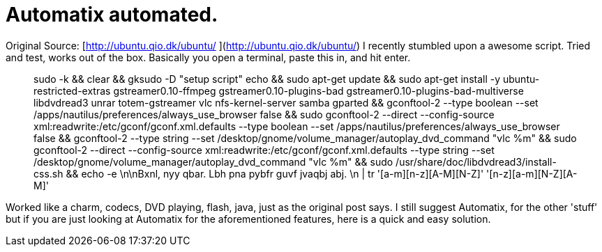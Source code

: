 = Automatix automated.
:hp-tags: Uncategorized

  
Original Source: [http://ubuntu.qio.dk/ubuntu/  
](http://ubuntu.qio.dk/ubuntu/)  
I recently stumbled upon a awesome script. Tried and test, works out of the box. Basically you open a terminal, paste this in, and hit enter.




> sudo -k && clear && gksudo -D "setup script" echo && sudo apt-get update && sudo apt-get install -y ubuntu-restricted-extras  gstreamer0.10-ffmpeg gstreamer0.10-plugins-bad gstreamer0.10-plugins-bad-multiverse libdvdread3 unrar totem-gstreamer  vlc  nfs-kernel-server samba gparted  && gconftool-2 --type boolean --set /apps/nautilus/preferences/always_use_browser false && sudo gconftool-2 --direct --config-source xml:readwrite:/etc/gconf/gconf.xml.defaults --type boolean --set /apps/nautilus/preferences/always_use_browser false && gconftool-2 --type string --set /desktop/gnome/volume_manager/autoplay_dvd_command "vlc %m" && sudo gconftool-2 --direct --config-source xml:readwrite:/etc/gconf/gconf.xml.defaults --type string --set /desktop/gnome/volume_manager/autoplay_dvd_command "vlc %m" && sudo /usr/share/doc/libdvdread3/install-css.sh  && echo -e \n\nBxnl, nyy qbar. Lbh pna pybfr guvf jvaqbj abj. \n | tr '[a-m][n-z][A-M][N-Z]' '[n-z][a-m][N-Z][A-M]'




Worked like a charm, codecs, DVD playing, flash, java, just as the original post says. I still suggest Automatix, for the other 'stuff' but if you are just looking at Automatix for the aforementioned features, here is a quick and easy solution.  

